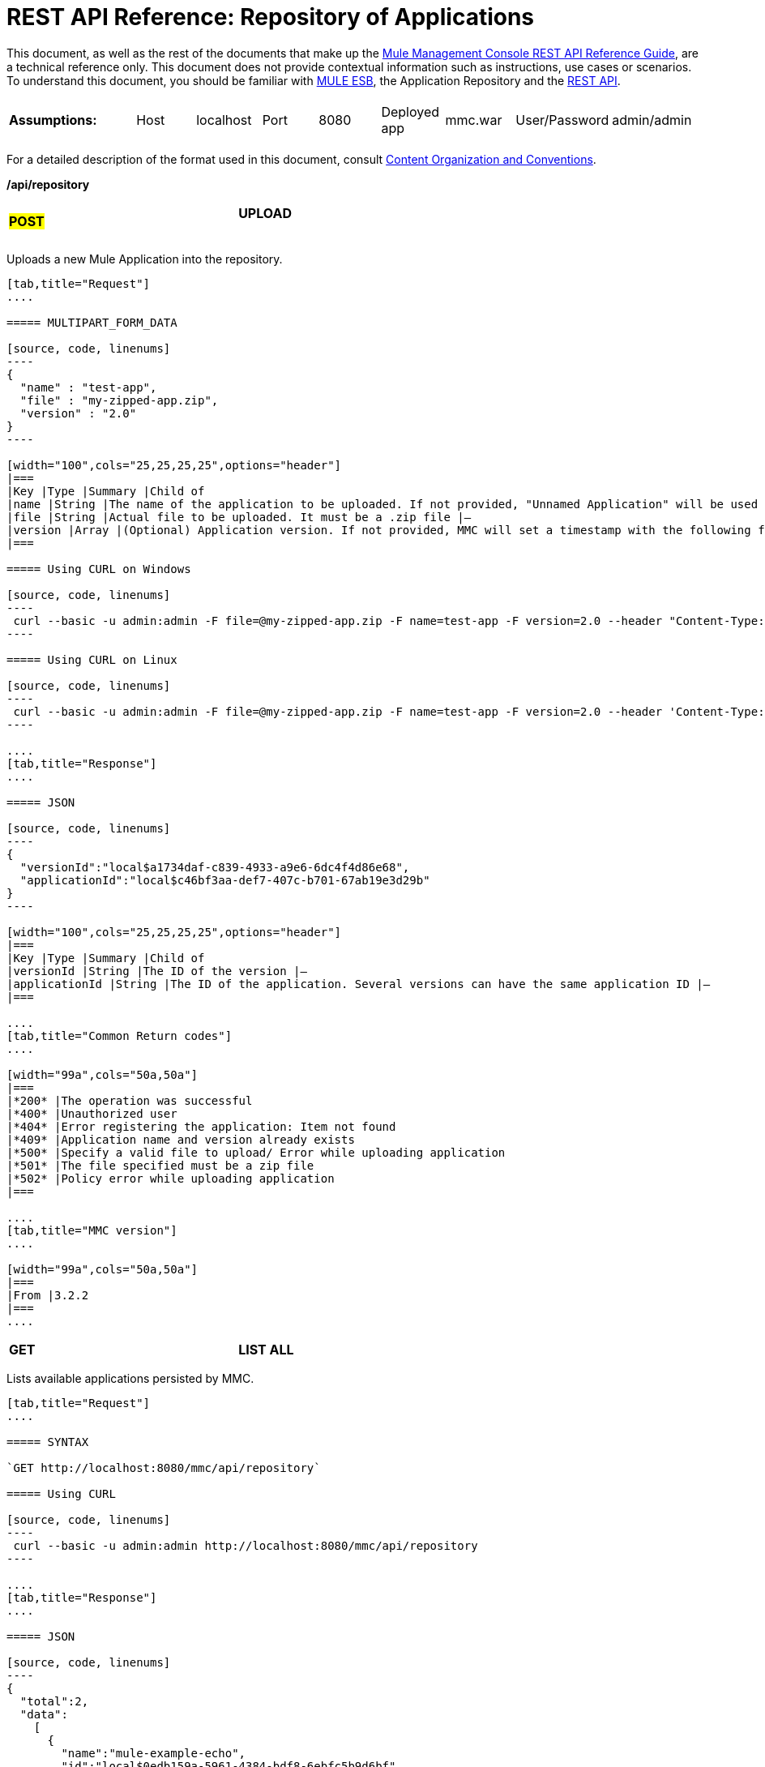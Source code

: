 = REST API Reference: Repository of Applications

This document, as well as the rest of the documents that make up the link:/documentation/display/current/REST+API+Reference[Mule Management Console REST API Reference Guide], are a technical reference only. This document does not provide contextual information such as instructions, use cases or scenarios. To understand this document, you should be familiar with http://www.mulesoft.org/documentation/display/MULE3USER/Home[MULE ESB], the Application Repository and the link:/documentation/display/current/REST+API+Reference[REST API]. 

[width="99a",cols="20a,20a,20a,20a,20a"]
|===
|*Assumptions:*
|
[width="99a",cols="50a,50a"]
!===
!Host !localhost
!===
|
[width="99a",cols="50a,50a"]
!===
!Port !8080
!===
|
[width="99a",cols="50a,50a"]
!===
!Deployed app !mmc.war
!===
|
[width="99a",cols="50a,50a"]
!===
!User/Password !admin/admin
!===
|===

For a detailed description of the format used in this document, consult link:/documentation/display/current/REST+API+Reference[Content Organization and Conventions].

*/api/repository*

[width="99a",cols="33a,33a,33a"]
|===
|
#*POST*#
|
==== UPLOAD
|
|===

Uploads a new Mule Application into the repository.

[tabs]
------
[tab,title="Request"]
....

===== MULTIPART_FORM_DATA

[source, code, linenums]
----
{
  "name" : "test-app",
  "file" : "my-zipped-app.zip",
  "version" : "2.0"
}
----

[width="100",cols="25,25,25,25",options="header"]
|===
|Key |Type |Summary |Child of
|name |String |The name of the application to be uploaded. If not provided, "Unnamed Application" will be used instead |—
|file |String |Actual file to be uploaded. It must be a .zip file |—
|version |Array |(Optional) Application version. If not provided, MMC will set a timestamp with the following format will: yyyyMMdd-HH:mm |—
|===

===== Using CURL on Windows

[source, code, linenums]
----
 curl --basic -u admin:admin -F file=@my-zipped-app.zip -F name=test-app -F version=2.0 --header "Content-Type: multipart/form-data" http://localhost:8080/mmc/api/repository
----

===== Using CURL on Linux

[source, code, linenums]
----
 curl --basic -u admin:admin -F file=@my-zipped-app.zip -F name=test-app -F version=2.0 --header 'Content-Type: multipart/form-data' http://localhost:8080/mmc/api/repository
----

....
[tab,title="Response"]
....

===== JSON

[source, code, linenums]
----
{
  "versionId":"local$a1734daf-c839-4933-a9e6-6dc4f4d86e68",
  "applicationId":"local$c46bf3aa-def7-407c-b701-67ab19e3d29b"
}
----

[width="100",cols="25,25,25,25",options="header"]
|===
|Key |Type |Summary |Child of
|versionId |String |The ID of the version |—
|applicationId |String |The ID of the application. Several versions can have the same application ID |—
|===

....
[tab,title="Common Return codes"]
....

[width="99a",cols="50a,50a"]
|===
|*200* |The operation was successful
|*400* |Unauthorized user
|*404* |Error registering the application: Item not found
|*409* |Application name and version already exists
|*500* |Specify a valid file to upload/ Error while uploading application
|*501* |The file specified must be a zip file
|*502* |Policy error while uploading application
|===

....
[tab,title="MMC version"]
....

[width="99a",cols="50a,50a"]
|===
|From |3.2.2
|===
....
------

[width="99a",cols="33a,33a,33a"]
|===
|*GET*
|*LIST ALL*
|
|===

Lists available applications persisted by MMC.

[tabs]
------
[tab,title="Request"]
....

===== SYNTAX

`GET http://localhost:8080/mmc/api/repository`

===== Using CURL

[source, code, linenums]
----
 curl --basic -u admin:admin http://localhost:8080/mmc/api/repository
----

....
[tab,title="Response"]
....

===== JSON

[source, code, linenums]
----
{
  "total":2,
  "data":
    [
      {
        "name":"mule-example-echo",
        "id":"local$0edb159a-5961-4384-bdf8-6ebfc5b9d6bf",
        "href":"http://localhost:8080/mmc/api/repository/local$0edb159a-5961-4384-bdf8-6ebfc5b9d6bf",
        "versions":
          [
            {
              "name":"20120829-12:50",
              "id":"local$b7440183-d549-438e-ac5d-1598c9f78b3d",
              "parentPath":"/Applications/mule-example-echo"
            }
          ]
        },
        {
          "name":"mule-example-hello",
          "id":"local$481abb3b-5b2d-4ee4-8e4c-00e7597480d0",
          "href":"http://localhost:8080/mmc/api/repository/local$481abb3b-5b2d-4ee4-8e4c-00e7597480d0",
          "versions":
            [
              {
                "name":"20120829-15:30",
                "id":"local$66b3cf20-6e76-4fd9-8dc6-a50a804069a0",
                "parentPath":"/Applications/mule-example-hello"
              }
            ]
        }
      ]
}
----

[width="100",cols="25,25,25,25",options="header"]
|===
|Key |Type |Summary |Child of
|total |Integer |Amount of available applications |—
|data |Array |List of available applications |—
|name |String |Application name |data
|id |String |Application ID. Notice that one application can have several versions |data
|href |String |Full link to the resource |data
|versions |Array |List of available versions of the same application (an application is distinguished by its name) |data
|name |String |Version name. By default a timestamp, but can be something else, like "1.0a" |versions
|id |String |Application version ID |versions
|parentPath |String |Path to the generic application on the repository |versions
|===

....
[tab,title="Common Return codes"]
....

[width="99a",cols="50a,50a"]
|===
|*200* |The operation was successful
|*500* |Error while retrieving applications info/ Wrong user and password/ Unauthorized user
|*501* |Application was not found
|===

....
[tab,title="MMC version"]
....

[width="99a",cols="50a,50a"]
|===
|From |3.2.2
|===
....
------

#*/api/repository/\{applicationId}*#

[width="99a",cols="33a,33a,33a"]
|===
|
#*GET*#
|*LIST*
|
|===

Lists all application versions with the same specified application ID.

[tabs]
------
[tab,title="Request"]
....

===== SYNTAX

`GET http://localhost:8080/mmc/api/repository/{applicationId}`

[width="100",cols="25,25,25,25",options="header"]
|===
|Key |Type |Summary |Child of
|applicationId |String |ID of the application on the repository. Do not confuse with version ID. An application can be composed of one or more versions; each version will have its own ID |—
|===

===== Using CURL on Windows

[source, code, linenums]
----
 curl --basic -u admin:admin http://localhost:8080/mmc/api/repository/local$43d80f90-b30b-4988-a83b-8172b649b11c
----

===== Using CURL on Linux

[source, code, linenums]
----
 curl --basic -u admin:admin 'http://localhost:8080/mmc/api/repository/local$43d80f90-b30b-4988-a83b-8172b649b11c'
----

....
[tab,title="Response"]
....

===== JSON

[source, code, linenums]
----
{
  "total":2,
  "data":
    [
      {
        "name":"v3",
        "id":"local$fb62caeb-8bd9-4ec7-ad85-cad711b00490",
        "parentPath":"/Applications/mule-example-hello"
      },
      {
        "name":"v4",
        "id":"local$3458da13-5702-4d03-b0d1-4e7eeaea5f2f",
        "parentPath":"/Applications/mule-example-hello"
      }
    ]
}
----


[width="100",cols="25,25,25,25",options="header"]
|===
|Key |Type |Summary |Child of
|total |Integer |Amount of available versions of the application |—
|data |Array |List of available versions of the application |—
|name |String |Version of the application |data
|id |String |ID of the version |data
|parentPath |String |Path of the application within the repository |data
|===

....
[tab,title="Common Return codes"]
....

[width="99a",cols="50a,50a"]
|===
|*200* |The operation was successful
|*500* |Error while retrieving applications info/ Wrong user and password/ Unauthorized user
|*501* |Application was not found
|*502* |Invalid Application ID. Check that the entered ID is not a version ID
|===

....
[tab,title="MMC version"]
....

[width="99a",cols="50a,50a"]
|===
|From |3.2.2
|===

....
------

[width="99a",cols="33a,33a,33a"]
|===
|#*DELETE*#
|
==== REMOVE
|
|===

Removes an application and all its corresponding versions from the repository.

[tabs]
------
[tab,title="Request"]
....

===== SYNTAX

`DELETE http://localhost:8080/mmc/api/repository/{versionId}`

[width="100",cols="25,25,25,25",options="header"]
|===
|Key |Type |Summary |Child of
|versionId |String |Id of the application version. Invoke LIST ALL to obtain it. |—
|===

===== Using CURL on Windows

[source, code, linenums]
----
 curl --basic -u admin:admin -X DELETE http://localhost:8080/mmc/api/repository/local$a89eb3d0-68b9-44a0-9f6b-712b0895f469
----

===== Using CURL on Linux

[source, code, linenums]
----
 curl --basic -u admin:admin -X DELETE 'http://localhost:8080/mmc/api/repository/local$a89eb3d0-68b9-44a0-9f6b-712b0895f469'
----

....
[tab,title="Response"]
....

===== JSON

`200 OK`

....
[tab,title="Common Return codes"]
....

[width="99a",cols="50a,50a"]
|===
|*200* |The operation was successful
|*500* |Error while removing the repository application
|*501* |Application was not found
|*502* |Policy error while removing application
|===

....
[tab,title="MMC version"]
....

[width="99a",cols="50a,50a"]
|===
|From |3.2.2
|===
....
------
